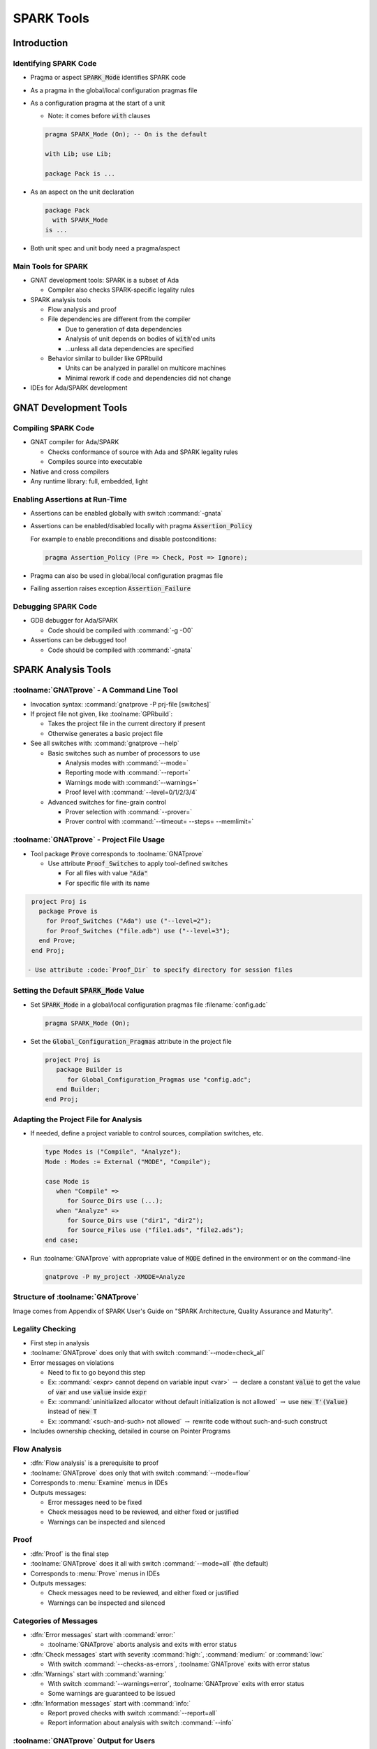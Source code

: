*************
SPARK Tools
*************

..
    Coding language

.. role:: ada(code)
    :language: Ada

..
    Math symbols

.. |rightarrow| replace:: :math:`\rightarrow`
.. |forall| replace:: :math:`\forall`
.. |exists| replace:: :math:`\exists`
.. |equivalent| replace:: :math:`\iff`

..
    Miscellaneous symbols

.. |checkmark| replace:: :math:`\checkmark`

==============
Introduction
==============

------------------------
Identifying SPARK Code
------------------------

* Pragma or aspect :code:`SPARK_Mode` identifies SPARK code

* As a pragma in the global/local configuration pragmas file

* As a configuration pragma at the start of a unit

  - Note: it comes before :code:`with` clauses

  .. code:: ada

     pragma SPARK_Mode (On); -- On is the default

     with Lib; use Lib;

     package Pack is ...

* As an aspect on the unit declaration

  .. code:: ada

     package Pack
       with SPARK_Mode
     is ...

* Both unit spec and unit body need a pragma/aspect

----------------------
Main Tools for SPARK
----------------------

* GNAT development tools: SPARK is a subset of Ada

  - Compiler also checks SPARK-specific legality rules

* SPARK analysis tools

  - Flow analysis and proof

  - File dependencies are different from the compiler

    + Due to generation of data dependencies

    + Analysis of unit depends on bodies of :code:`with`'ed units

    + ...unless all data dependencies are specified

  - Behavior similar to builder like GPRbuild

    + Units can be analyzed in parallel on multicore machines

    + Minimal rework if code and dependencies did not change

* IDEs for Ada/SPARK development

========================
GNAT Development Tools
========================

----------------------
Compiling SPARK Code
----------------------

* GNAT compiler for Ada/SPARK

  - Checks conformance of source with Ada and SPARK legality rules

  - Compiles source into executable

* Native and cross compilers

* Any runtime library: full, embedded, light

---------------------------------
Enabling Assertions at Run-Time
---------------------------------

* Assertions can be enabled globally with switch :command:`-gnata`

* Assertions can be enabled/disabled locally with pragma
  :code:`Assertion_Policy`

  For example to enable preconditions and disable postconditions:

  .. code:: ada

     pragma Assertion_Policy (Pre => Check, Post => Ignore);

* Pragma can also be used in global/local configuration pragmas file

* Failing assertion raises exception :code:`Assertion_Failure`

----------------------
Debugging SPARK Code
----------------------

* GDB debugger for Ada/SPARK

  - Code should be compiled with :command:`-g -O0`

* Assertions can be debugged too!

  - Code should be compiled with :command:`-gnata`

======================
SPARK Analysis Tools
======================

---------------------------------------------
:toolname:`GNATprove` - A Command Line Tool
---------------------------------------------

* Invocation syntax: :command:`gnatprove -P prj-file [switches]`

* If project file not given, like :toolname:`GPRbuild`:

  - Takes the project file in the current directory if present
  - Otherwise generates a basic project file

* See all switches with: :command:`gnatprove --help`

  - Basic switches such as number of processors to use

    + Analysis modes with :command:`--mode=`
    + Reporting mode with :command:`--report=`
    + Warnings mode with :command:`--warnings=`
    + Proof level with :command:`--level=0/1/2/3/4`

  - Advanced switches for fine-grain control

    + Prover selection with :command:`--prover=`
    + Prover control with :command:`--timeout= --steps= --memlimit=`

--------------------------------------------
:toolname:`GNATprove` - Project File Usage
--------------------------------------------

* Tool package :code:`Prove` corresponds to :toolname:`GNATprove`

  - Use attribute :code:`Proof_Switches` to apply tool-defined switches

    - For all files with value :code:`"Ada"`
    - For specific file with its name

.. code:: Ada

   project Proj is
     package Prove is
       for Proof_Switches ("Ada") use ("--level=2");
       for Proof_Switches ("file.adb") use ("--level=3");
     end Prove;
   end Proj;

  - Use attribute :code:`Proof_Dir` to specify directory for session files

----------------------------------------------
Setting the Default :code:`SPARK_Mode` Value
----------------------------------------------

* Set :code:`SPARK_Mode` in a global/local configuration pragmas file
  :filename:`config.adc`

  .. code:: Ada

     pragma SPARK_Mode (On);

* Set the :code:`Global_Configuration_Pragmas` attribute in the project file

  .. code:: Ada

     project Proj is
        package Builder is
           for Global_Configuration_Pragmas use "config.adc";
        end Builder;
     end Proj;

----------------------------------------
Adapting the Project File for Analysis
----------------------------------------

* If needed, define a project variable to control sources, compilation
  switches, etc.

  .. code:: Ada

     type Modes is ("Compile", "Analyze");
     Mode : Modes := External ("MODE", "Compile");

     case Mode is
        when "Compile" =>
           for Source_Dirs use (...);
        when "Analyze" =>
           for Source_Dirs use ("dir1", "dir2");
           for Source_Files use ("file1.ads", "file2.ads");
     end case;

* Run :toolname:`GNATprove` with appropriate value of :code:`MODE` defined in
  the environment or on the command-line

  .. code:: Ada

     gnatprove -P my_project -XMODE=Analyze

------------------------------------
Structure of :toolname:`GNATprove`
------------------------------------

.. image:: spark_structure.png

.. container:: speakernote

   Image comes from Appendix of SPARK User's Guide on "SPARK Architecture,
   Quality Assurance and Maturity".

-------------------
Legality Checking
-------------------

* First step in analysis

* :toolname:`GNATprove` does only that with switch :command:`--mode=check_all`

* Error messages on violations

  - Need to fix to go beyond this step

  - Ex: :command:`<expr> cannot depend on variable input <var>` |rightarrow|
    declare a constant :code:`value` to get the value of :code:`var` and use
    :code:`value` inside :code:`expr`

  - Ex: :command:`uninitialized allocator without default initialization is not
    allowed` |rightarrow| use :code:`new T'(Value)` instead of :code:`new T`

  - Ex: :command:`<such-and-such> not allowed` |rightarrow| rewrite code
    without such-and-such construct

* Includes ownership checking, detailed in course on Pointer Programs

---------------
Flow Analysis
---------------

* :dfn:`Flow analysis` is a prerequisite to proof

* :toolname:`GNATprove` does only that with switch :command:`--mode=flow`

* Corresponds to :menu:`Examine` menus in IDEs

* Outputs messages:

  - Error messages need to be fixed

  - Check messages need to be reviewed, and either fixed or justified

  - Warnings can be inspected and silenced

-------
Proof
-------

* :dfn:`Proof` is the final step

* :toolname:`GNATprove` does it all with switch :command:`--mode=all` (the
  default)

* Corresponds to :menu:`Prove` menus in IDEs

* Outputs messages:

  - Check messages need to be reviewed, and either fixed or justified

  - Warnings can be inspected and silenced

------------------------
Categories of Messages
------------------------

* :dfn:`Error messages` start with :command:`error:`

  - :toolname:`GNATprove` aborts analysis and exits with error status

* :dfn:`Check messages` start with severity :command:`high:`,
  :command:`medium:` or :command:`low:`

  - With switch :command:`--checks-as-errors`, :toolname:`GNATprove` exits with
    error status

* :dfn:`Warnings` start with :command:`warning:`

  - With switch :command:`--warnings=error`, :toolname:`GNATprove` exits with
    error status
  - Some warnings are guaranteed to be issued

* :dfn:`Information messages` start with :command:`info:`

  - Report proved checks with switch :command:`--report=all`
  - Report information about analysis with switch :command:`--info`

----------------------------------------
:toolname:`GNATprove` Output for Users
----------------------------------------

.. image:: gnatprove-output-options.png

-------------------------------------------------
Analysis Summary File :filename:`gnatprove.out`
-------------------------------------------------

* Located in :filename:`gnatprove/` under project object dir
* An overview of results for all checks in project
* Especially useful when results must be documented
* Details in SPARK User's Guide

|

.. image:: gnatprove-output-file.jpeg
   :width: 60%

================
IDEs for SPARK
================

---------------------------------------
Three Available IDEs Supporting SPARK
---------------------------------------

* :toolname:`GNAT Studio`

  - The AdaCore flagship IDE
  - Best integration overall

    + Most interaction capabilities
    + Specialized display of rich messages
    + Display of traces and counterexamples

* GNATbench for Eclipse

   - If you are already using Eclipse

* Ada/SPARK extension for Visual Studio Code

   - If you are already using VS Code

---------------------------------------------
Basic :toolname:`GNAT Studio` Look and Feel
---------------------------------------------

.. image:: gnatstudio-look_and_feel.png

-----------------------------------------------
:toolname:`GNATprove` :menu:`SPARK` Main Menu
-----------------------------------------------

.. image:: spark_menu-explanations.png

------------------------------
Project Tree Contextual Menu
------------------------------

.. image:: spark_rightclick-source_tree.jpeg
   :width: 100%

-----------------------------
Source Code Contextual Menu
-----------------------------

.. image:: spark_rightclick-code.jpeg

.. container:: speakernote

   Prove Line - The current line under the cursor when the contextual menu was invoked.

----------------------------
"Basic" Proof Dialog Panel
----------------------------

.. image:: prove_dialog-basic.jpeg

-----------------------------------------------------
Example Analysis Results in :toolname:`GNAT Studio`
-----------------------------------------------------

.. image:: gnatprove-output-ide.jpeg

----------------------------------
Preference for Selecting Profile
----------------------------------

.. container:: columns

 .. container:: column

    * Controlled by SPARK preference "User profile"

       - Basic
       - Advanced

    * Allow more control and options

       - Prover timeout (seconds)
       - Prover steps (effort)
       - Etc.

 .. container:: column

    .. image:: gnatstudio-preferences-spark.jpeg

-------------------------------
"Advanced" Proof Dialog Panel
-------------------------------

.. image:: prove_dialog-advanced.jpeg

=====
Lab
=====

----------------
SPARK Tutorial
----------------

* Open the SPARK User's Guide

  - From your SPARK release (under menu :menu:`Help` |rightarrow| :menu:`SPARK`
    |rightarrow| :menu:`SPARK User's Guide` in :toolname:`GNAT Studio`)

  - Or online at :url:`https://www.adacore.com/documentation`

* Go to section 6 about the :menu:`SPARK Tutorial`

* Follow intructions to use the development and analysis tools

* Discuss these with the instructor

=========
Summary
=========

-------------
SPARK Tools
-------------

* Development tools for SPARK are those for Ada

* Analysis tools in :toolname:`GNATprove`

  - Flow analysis

  - Proof

* Project files supports both command-line and IDEs

  - Package :code:`Prove` specific to :toolname:`GNATprove`

  - Possibility to indicate that all code is in SPARK by default

* All integrated in multiple IDEs

  - But :toolname:`GNAT Studio` provides the best integration
